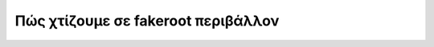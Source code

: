 ===================================
Πώς χτίζουμε σε fakeroot περιβάλλον
===================================

